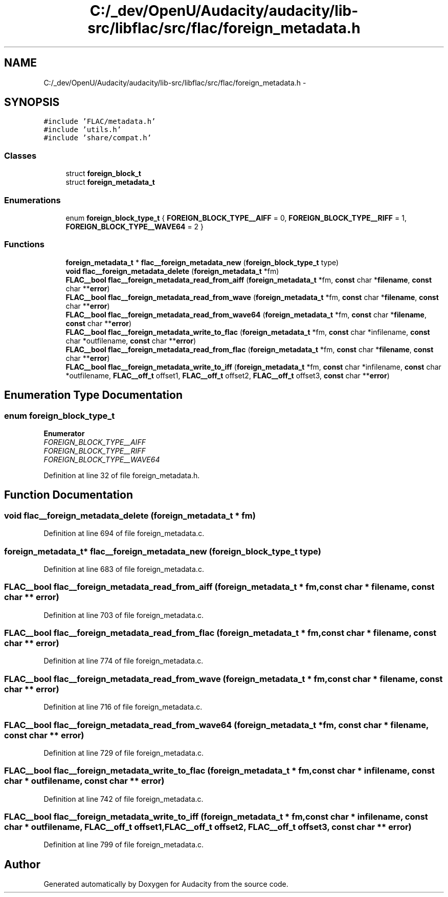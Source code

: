 .TH "C:/_dev/OpenU/Audacity/audacity/lib-src/libflac/src/flac/foreign_metadata.h" 3 "Thu Apr 28 2016" "Audacity" \" -*- nroff -*-
.ad l
.nh
.SH NAME
C:/_dev/OpenU/Audacity/audacity/lib-src/libflac/src/flac/foreign_metadata.h \- 
.SH SYNOPSIS
.br
.PP
\fC#include 'FLAC/metadata\&.h'\fP
.br
\fC#include 'utils\&.h'\fP
.br
\fC#include 'share/compat\&.h'\fP
.br

.SS "Classes"

.in +1c
.ti -1c
.RI "struct \fBforeign_block_t\fP"
.br
.ti -1c
.RI "struct \fBforeign_metadata_t\fP"
.br
.in -1c
.SS "Enumerations"

.in +1c
.ti -1c
.RI "enum \fBforeign_block_type_t\fP { \fBFOREIGN_BLOCK_TYPE__AIFF\fP = 0, \fBFOREIGN_BLOCK_TYPE__RIFF\fP = 1, \fBFOREIGN_BLOCK_TYPE__WAVE64\fP = 2 }"
.br
.in -1c
.SS "Functions"

.in +1c
.ti -1c
.RI "\fBforeign_metadata_t\fP * \fBflac__foreign_metadata_new\fP (\fBforeign_block_type_t\fP type)"
.br
.ti -1c
.RI "\fBvoid\fP \fBflac__foreign_metadata_delete\fP (\fBforeign_metadata_t\fP *fm)"
.br
.ti -1c
.RI "\fBFLAC__bool\fP \fBflac__foreign_metadata_read_from_aiff\fP (\fBforeign_metadata_t\fP *fm, \fBconst\fP char *\fBfilename\fP, \fBconst\fP char **\fBerror\fP)"
.br
.ti -1c
.RI "\fBFLAC__bool\fP \fBflac__foreign_metadata_read_from_wave\fP (\fBforeign_metadata_t\fP *fm, \fBconst\fP char *\fBfilename\fP, \fBconst\fP char **\fBerror\fP)"
.br
.ti -1c
.RI "\fBFLAC__bool\fP \fBflac__foreign_metadata_read_from_wave64\fP (\fBforeign_metadata_t\fP *fm, \fBconst\fP char *\fBfilename\fP, \fBconst\fP char **\fBerror\fP)"
.br
.ti -1c
.RI "\fBFLAC__bool\fP \fBflac__foreign_metadata_write_to_flac\fP (\fBforeign_metadata_t\fP *fm, \fBconst\fP char *infilename, \fBconst\fP char *outfilename, \fBconst\fP char **\fBerror\fP)"
.br
.ti -1c
.RI "\fBFLAC__bool\fP \fBflac__foreign_metadata_read_from_flac\fP (\fBforeign_metadata_t\fP *fm, \fBconst\fP char *\fBfilename\fP, \fBconst\fP char **\fBerror\fP)"
.br
.ti -1c
.RI "\fBFLAC__bool\fP \fBflac__foreign_metadata_write_to_iff\fP (\fBforeign_metadata_t\fP *fm, \fBconst\fP char *infilename, \fBconst\fP char *outfilename, \fBFLAC__off_t\fP offset1, \fBFLAC__off_t\fP offset2, \fBFLAC__off_t\fP offset3, \fBconst\fP char **\fBerror\fP)"
.br
.in -1c
.SH "Enumeration Type Documentation"
.PP 
.SS "enum \fBforeign_block_type_t\fP"

.PP
\fBEnumerator\fP
.in +1c
.TP
\fB\fIFOREIGN_BLOCK_TYPE__AIFF \fP\fP
.TP
\fB\fIFOREIGN_BLOCK_TYPE__RIFF \fP\fP
.TP
\fB\fIFOREIGN_BLOCK_TYPE__WAVE64 \fP\fP
.PP
Definition at line 32 of file foreign_metadata\&.h\&.
.SH "Function Documentation"
.PP 
.SS "\fBvoid\fP flac__foreign_metadata_delete (\fBforeign_metadata_t\fP * fm)"

.PP
Definition at line 694 of file foreign_metadata\&.c\&.
.SS "\fBforeign_metadata_t\fP* flac__foreign_metadata_new (\fBforeign_block_type_t\fP type)"

.PP
Definition at line 683 of file foreign_metadata\&.c\&.
.SS "\fBFLAC__bool\fP flac__foreign_metadata_read_from_aiff (\fBforeign_metadata_t\fP * fm, \fBconst\fP char * filename, \fBconst\fP char ** error)"

.PP
Definition at line 703 of file foreign_metadata\&.c\&.
.SS "\fBFLAC__bool\fP flac__foreign_metadata_read_from_flac (\fBforeign_metadata_t\fP * fm, \fBconst\fP char * filename, \fBconst\fP char ** error)"

.PP
Definition at line 774 of file foreign_metadata\&.c\&.
.SS "\fBFLAC__bool\fP flac__foreign_metadata_read_from_wave (\fBforeign_metadata_t\fP * fm, \fBconst\fP char * filename, \fBconst\fP char ** error)"

.PP
Definition at line 716 of file foreign_metadata\&.c\&.
.SS "\fBFLAC__bool\fP flac__foreign_metadata_read_from_wave64 (\fBforeign_metadata_t\fP * fm, \fBconst\fP char * filename, \fBconst\fP char ** error)"

.PP
Definition at line 729 of file foreign_metadata\&.c\&.
.SS "\fBFLAC__bool\fP flac__foreign_metadata_write_to_flac (\fBforeign_metadata_t\fP * fm, \fBconst\fP char * infilename, \fBconst\fP char * outfilename, \fBconst\fP char ** error)"

.PP
Definition at line 742 of file foreign_metadata\&.c\&.
.SS "\fBFLAC__bool\fP flac__foreign_metadata_write_to_iff (\fBforeign_metadata_t\fP * fm, \fBconst\fP char * infilename, \fBconst\fP char * outfilename, \fBFLAC__off_t\fP offset1, \fBFLAC__off_t\fP offset2, \fBFLAC__off_t\fP offset3, \fBconst\fP char ** error)"

.PP
Definition at line 799 of file foreign_metadata\&.c\&.
.SH "Author"
.PP 
Generated automatically by Doxygen for Audacity from the source code\&.

